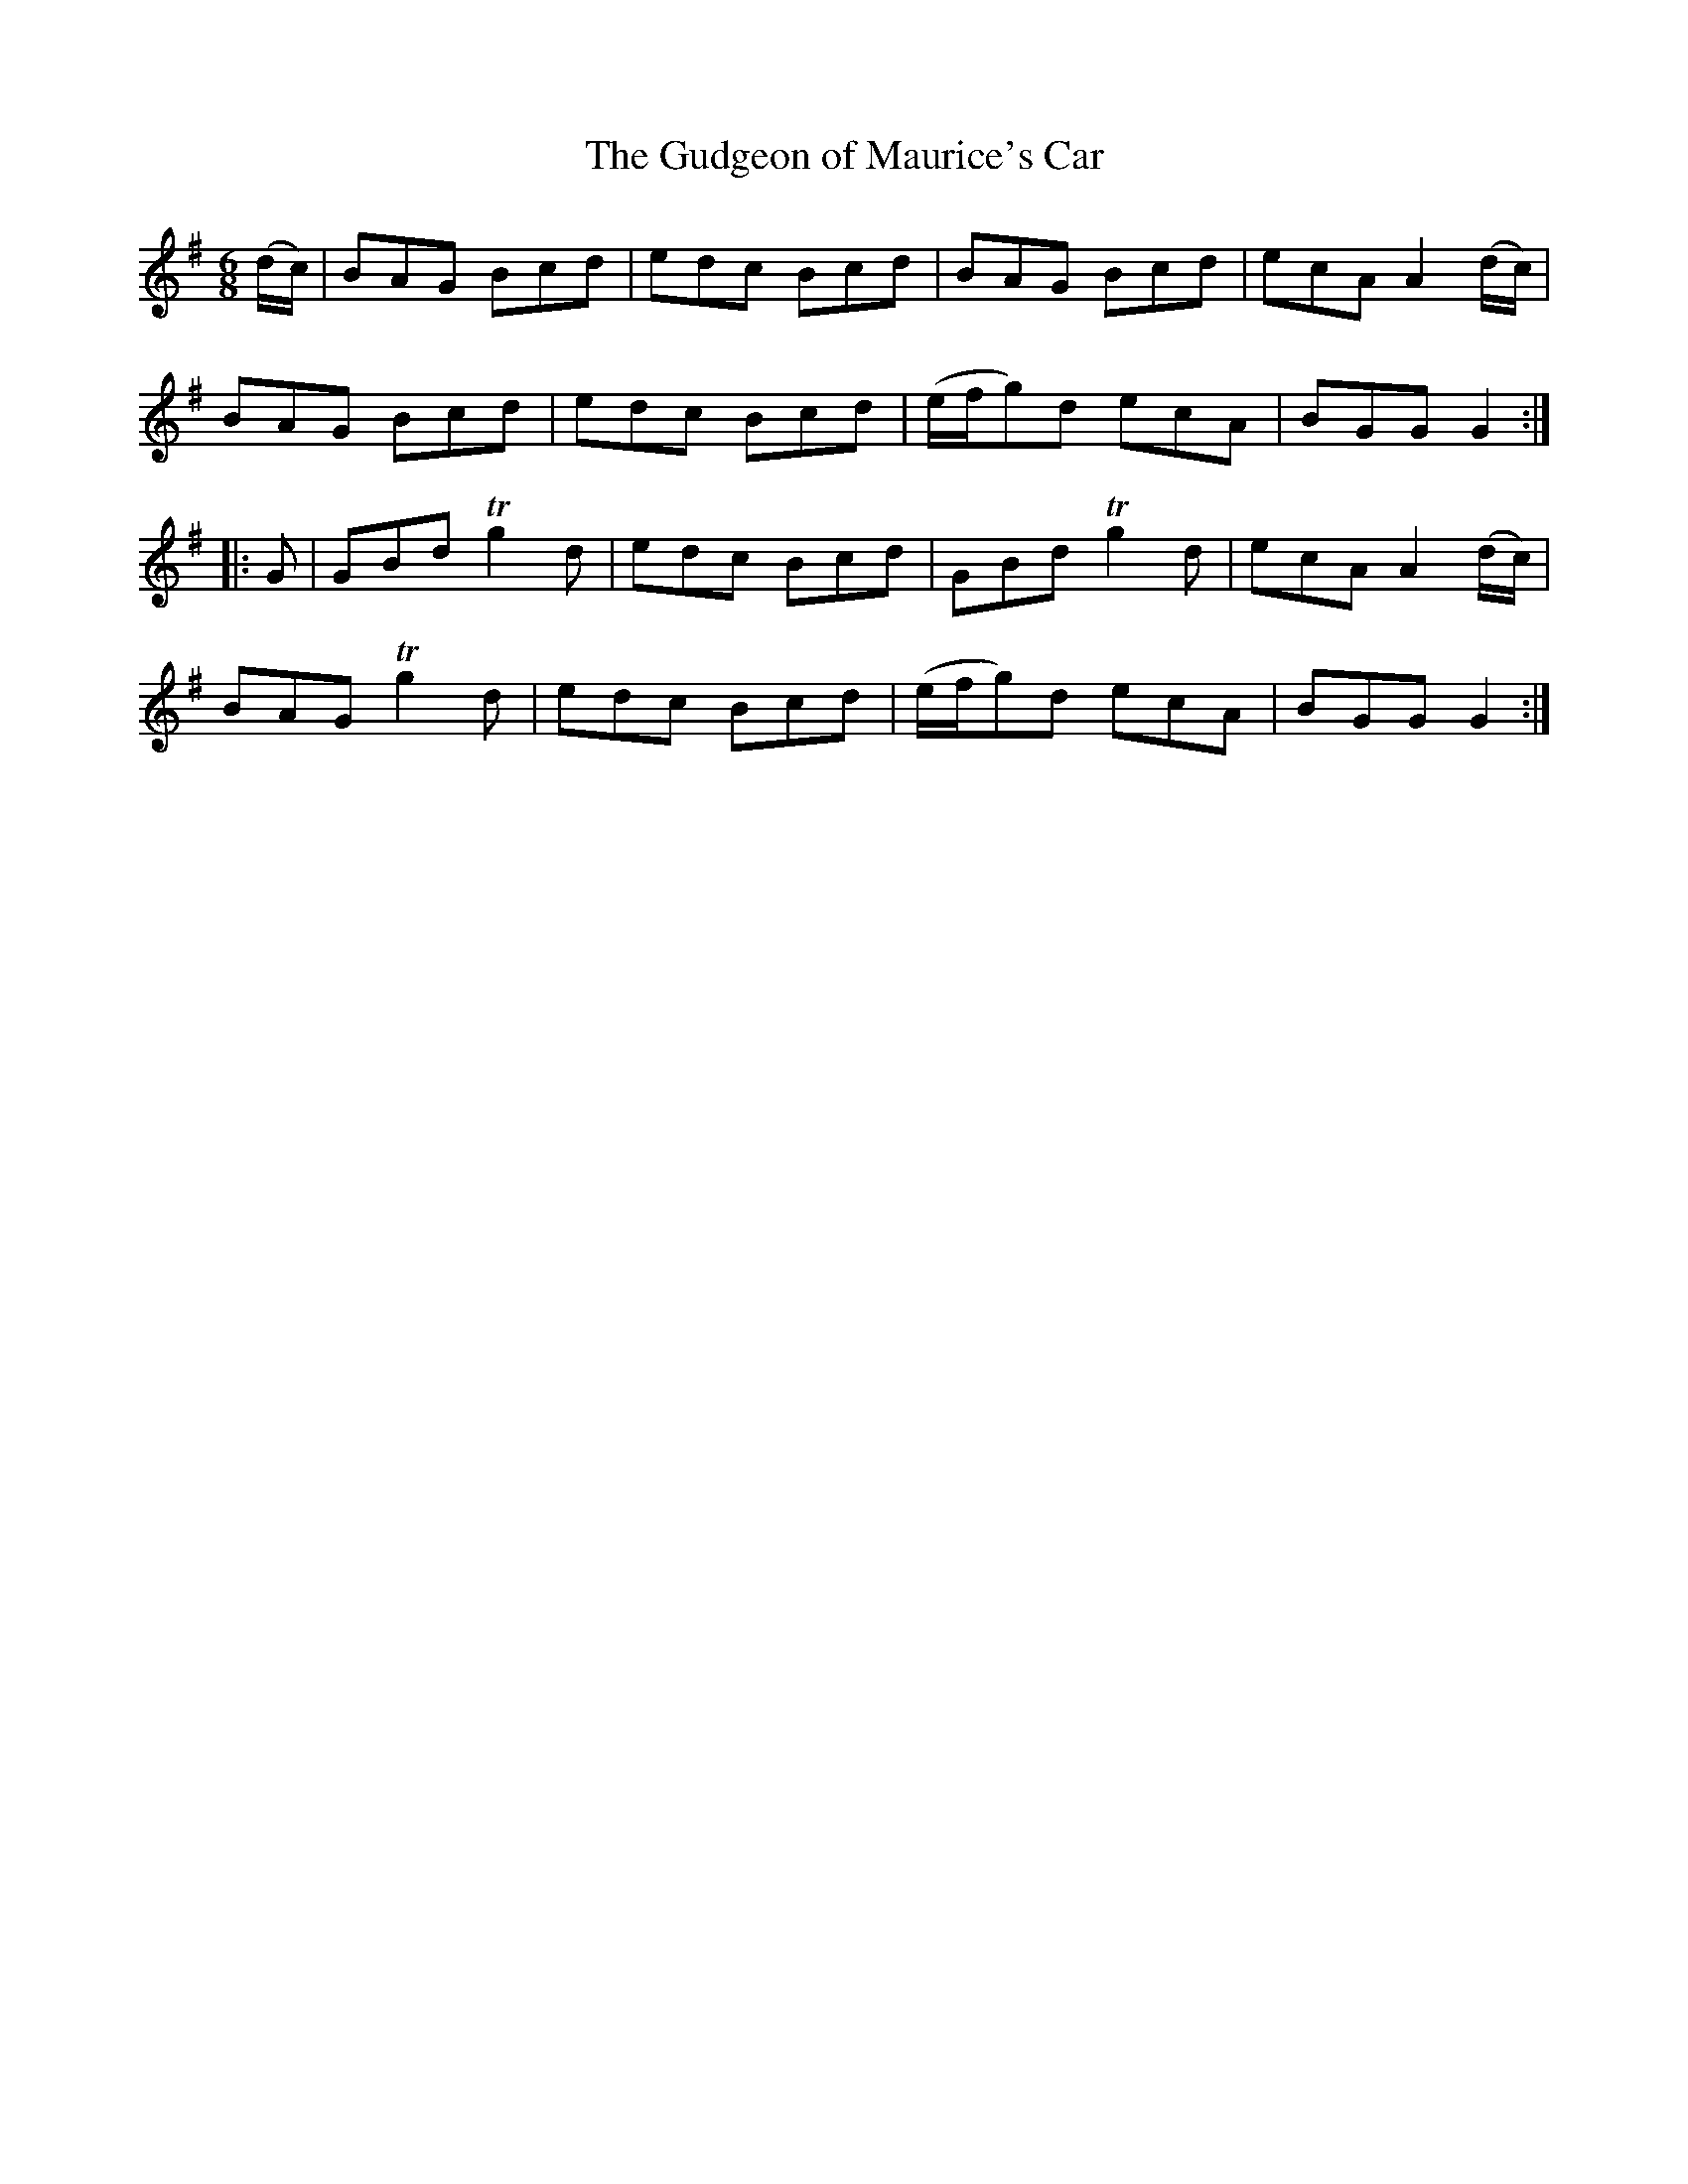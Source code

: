 X:1115
T:The Gudgeon of Maurice's Car
R:double jig
N:"collected by Conners"
B:O'Neill's 1115
M:6/8
L:1/8
K:G
(d/c/)|BAG Bcd|edc Bcd|BAG Bcd|ecA A2(d/c/)|
BAG Bcd|edc Bcd|(e/f/g)d ecA|BGG G2:|
|:G|GBd Tg2d|edc Bcd|GBd Tg2d|ecA A2(d/c/)|
BAG Tg2d|edc Bcd|(e/f/g)d ecA|BGG G2:|
